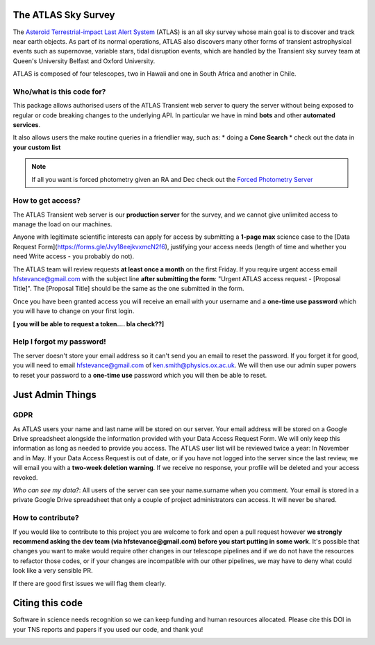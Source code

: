 The ATLAS Sky Survey
--------------------------
.. _Asteroid Terrestrial-impact Last Alert System: https://atlas.fallingstar.com/
.. _Forced Photometry Server: https://fallingstar-data.com/forcedphot/

The `Asteroid Terrestrial-impact Last Alert System`_ (ATLAS)  is an all sky
survey whose main goal is to discover and track near earth objects.
As part of its normal operations, ATLAS also discovers many other
forms of transient astrophysical events such as supernovae, variable stars,
tidal disruption events, which are handled by the Transient sky survey team
at Queen's University Belfast and Oxford University.

ATLAS is composed of four telescopes, two in Hawaii and one in South Africa and another in Chile.


Who/what is this code for?
=====================

This package allows authorised users of the ATLAS Transient web server to
query the server without being exposed to regular or code breaking changes to the underlying API.
In particular we have in mind **bots** and other **automated services**.

It also allows users the make routine queries in a friendlier way, such as:
* doing a **Cone Search**
* check out the data in **your custom list**

.. note::
    If all you want is forced photometry given an RA and Dec check out the `Forced Photometry Server`_

How to get access?
=================
The ATLAS Transient web server is our **production server** for the survey, and we
cannot give unlimited access to manage the load on our machines.

Anyone with legitimate scientific interests can apply for access by submitting a **1-page max** science case
to the [Data Request Form](https://forms.gle/Jvy18eejkvxmcN2f6), justifying your access needs
(length of time and whether you need Write access - you probably do not).

The ATLAS team will review requests **at least once a month** on the first Friday.
If you require urgent access email hfstevance@gmail.com with the subject line **after submitting the form**:
"Urgent ATLAS access request - [Proposal Title]". The [Proposal Title] should be the same as the one
submitted in the form.

Once you have been granted access you will receive an email with your username and
a **one-time use password** which you will have to change on your first login.

**[ you will be able to request a token.... bla check??]**

Help I forgot my password!
======================
The server doesn't store your email address so it can't send you an email to reset the password.
If you forget it for good, you will need to email hfstevance@gmail.com of ken.smith@physics.ox.ac.uk.
We will then use our admin super powers to reset your password to a **one-time use** password
which you will then be able to reset.



Just Admin Things
--------------------
GDPR
======
As ATLAS users your name and last name will be stored on our server.
Your email address will be stored on a Google Drive spreadsheet alongside the information
provided with your Data Access Request Form.
We will only keep this information as long as needed to provide you access.
The ATLAS user list will be reviewed twice a year: In November and in May.
If your Data Access Request is out of date, or if you have not logged into the server since the last review,
we will email you with a **two-week deletion warning**. If we receive no response,
your profile will be deleted and your access revoked.

*Who can see my data?*:
All users of the server can see your name.surname when you comment.
Your email is stored in a private Google Drive spreadsheet that only a couple of project administrators
can access. It will never be shared.


How to contribute?
===================
If you would like to contribute to this project you are welcome to
fork and open a pull request however **we strongly recommend asking
the dev team (via hfstevance@gmail.com) before you start putting
in some work**. It's possible that changes you want to make would
require other changes in our telescope pipelines and if we do not have
the resources to refactor those codes, or if your changes are incompatible
with our other pipelines, we may have to deny what could look like
a very sensible PR.

If there are good first issues we will flag them clearly.


Citing this code
-----------------
Software in science needs recognition so we can keep funding and human
resources allocated.
Please cite this DOI in your TNS reports and papers if you used our code, and thank you!

.. image:: https://zenodo.org/badge/804295497.svg
  :target: https://doi.org/10.5281/zenodo.14331062


